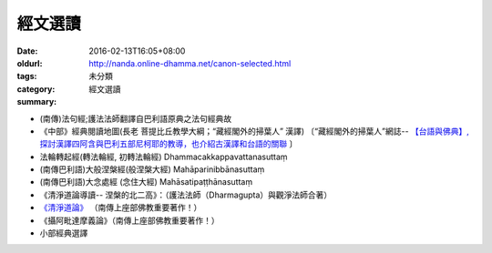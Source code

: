 經文選讀
########

:date: 2016-02-13T16:05+08:00
:oldurl: http://nanda.online-dhamma.net/canon-selected.html
:tags: 
:category: 未分類
:summary: 經文選讀


- (南傳)法句經;護法法師翻譯自巴利語原典之法句經典故

- 《中部》經典閱讀地圖(長老 菩提比丘教學大綱；“藏經閣外的掃葉人” 漢譯)
  〔“藏經閣外的掃葉人”網誌--
  `【台語與佛典】, 探討漢譯四阿含與巴利五部尼柯耶的教導，也介紹古漢譯和台語的關聯 <http://yifertw.blogspot.com/>`_ 〕

- 法輪轉起經(轉法輪經, 初轉法輪經) Dhammacakkappavattanasuttaṃ

- (南傳巴利語)大般涅槃經(般涅槃大經) Mahāparinibbānasuttaṃ

- (南傳巴利語)大念處經 (念住大經) Mahāsatipaṭṭhānasuttaṃ

- 《清淨道論導讀-- 涅槃的北二高》：（護法法師（Dharmagupta）與觀淨法師合著）

- `《清淨道論》 <{category}清淨道論>`_ （南傳上座部佛教重要著作！）

- 《攝阿毗達摩義論》（南傳上座部佛教重要著作！）

- 小部經典選譯
